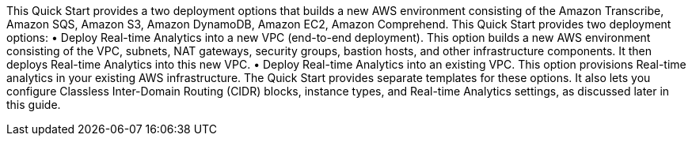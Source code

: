 // There are generally two deployment options. If additional are required, add them here

This Quick Start provides a two deployment options that builds a new AWS environment consisting of the  Amazon Transcribe, Amazon SQS, Amazon S3, Amazon DynamoDB, Amazon EC2, Amazon Comprehend.
This Quick Start provides two deployment options:
•	Deploy Real-time Analytics into a new VPC (end-to-end deployment). This option builds a new AWS environment consisting of the VPC, subnets, NAT gateways, security groups, bastion hosts, and other infrastructure components. It then deploys Real-time Analytics into this new VPC.
•	Deploy Real-time Analytics into an existing VPC. This option provisions Real-time analytics in your existing AWS infrastructure.
The Quick Start provides separate templates for these options. It also lets you configure Classless Inter-Domain Routing (CIDR) blocks, instance types, and Real-time Analytics settings, as discussed later in this guide.


